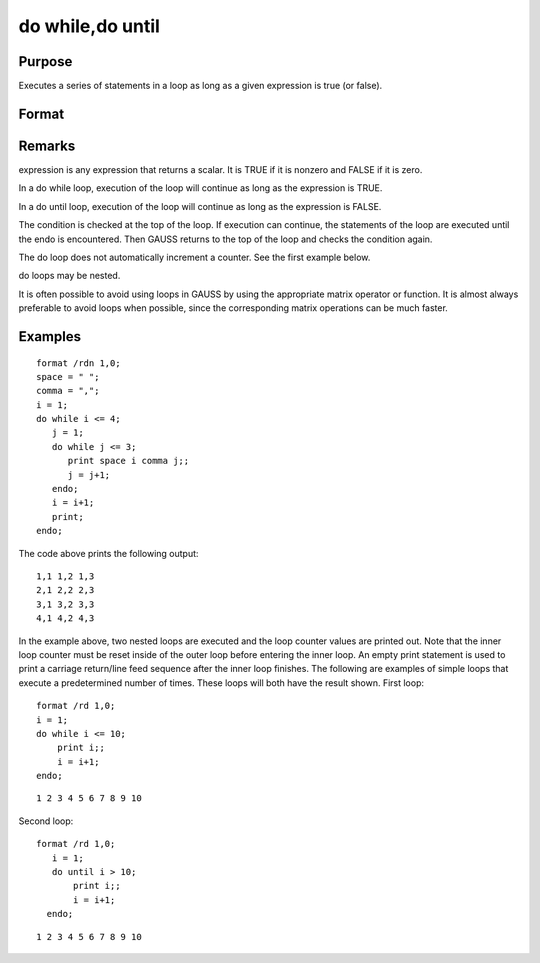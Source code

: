 
do while,do until
==============================================

Purpose
----------------

Executes a series of statements in a loop as long as a given expression is true (or false).

Format
----------------
.. function:: do while expressionor 
			  do until expression . 
			  	     . 
			               . 
			   statements in loop . 
			               . 
			  	     . 
			  endo

Remarks
-------

expression is any expression that returns a scalar. It is TRUE if it is
nonzero and FALSE if it is zero.

In a do while loop, execution of the loop will continue as long as the
expression is TRUE.

In a do until loop, execution of the loop will continue as long as the
expression is FALSE.

The condition is checked at the top of the loop. If execution can
continue, the statements of the loop are executed until the endo is
encountered. Then GAUSS returns to the top of the loop and checks the
condition again.

The do loop does not automatically increment a counter. See the first
example below.

do loops may be nested.

It is often possible to avoid using loops in GAUSS by using the
appropriate matrix operator or function. It is almost always preferable
to avoid loops when possible, since the corresponding matrix operations
can be much faster.


Examples
----------------

::

    format /rdn 1,0;
    space = " ";
    comma = ",";
    i = 1;
    do while i <= 4;
       j = 1;
       do while j <= 3;
          print space i comma j;;
          j = j+1;
       endo;
       i = i+1;
       print;
    endo;

The code above prints the following output:

::

    1,1 1,2 1,3
    2,1 2,2 2,3
    3,1 3,2 3,3
    4,1 4,2 4,3

In the example above, two nested loops are executed and the loop
counter values are printed out. Note that the inner loop counter
must be reset inside of the outer loop before entering the inner
loop. An empty print statement is used to print a carriage
return/line feed sequence after the inner loop finishes.
The following are examples of simple loops that execute a
predetermined number of times. These loops will both have the result
shown.
First loop:

::

    format /rd 1,0;
    i = 1;
    do while i <= 10;
        print i;;
        i = i+1;
    endo;

::

    1 2 3 4 5 6 7 8 9 10

Second loop:

::

    format /rd 1,0;
       i = 1;
       do until i > 10;
           print i;;
           i = i+1;
      endo;

::

    1 2 3 4 5 6 7 8 9 10

.. seealso:: Functions :func:`continue`, :func:`break`
